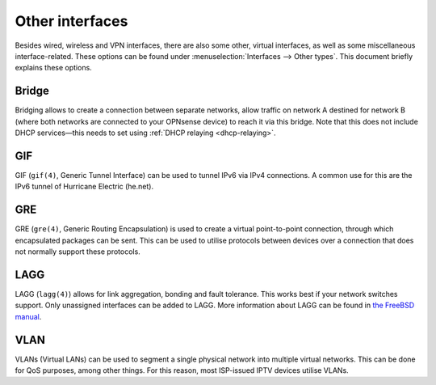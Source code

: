 ================
Other interfaces
================

Besides wired, wireless and VPN interfaces, there are also some other, virtual interfaces, as well as some
miscellaneous interface-related. These options can be found under :menuselection:`Interfaces --> Other types`.
This document briefly explains these options.

------
Bridge
------

Bridging allows to create a connection between separate networks, allow traffic on network A destined for network B
(where both networks are connected to your OPNsense device) to reach it via this bridge. Note that this does not
include DHCP services—this needs to set using :ref:`DHCP relaying <dhcp-relaying>`.

---
GIF
---

GIF (``gif(4)``, Generic Tunnel Interface) can be used to tunnel IPv6 via IPv4 connections. A common use for this are the
IPv6 tunnel of Hurricane Electric (he.net).

---
GRE
---

GRE (``gre(4)``, Generic Routing Encapsulation) is used to create a virtual point-to-point connection, through which
encapsulated packages can be sent. This can be used to utilise protocols between devices over a connection that
does not normally support these protocols.

----
LAGG
----

LAGG (``lagg(4)``) allows for link aggregation, bonding and fault tolerance. This works best if your network switches
support. Only unassigned interfaces can be added to LAGG. More information about LAGG can be found in
`the FreeBSD manual <https://www.freebsd.org/doc/handbook/network-aggregation.html>`_.

----
VLAN
----

VLANs (Virtual LANs) can be used to segment a single physical network into multiple virtual networks. This can be
done for QoS purposes, among other things. For this reason, most ISP-issued IPTV devices utilise VLANs.
